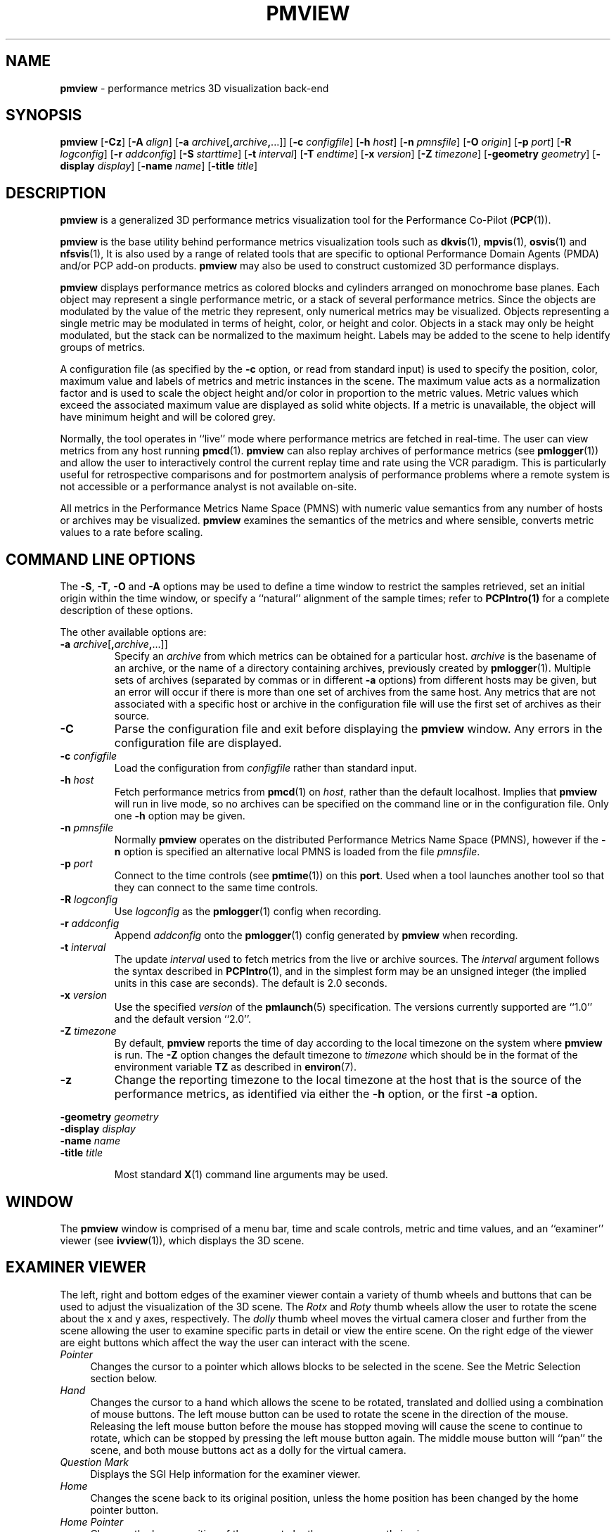 .TH PMVIEW 1 "" "Performance Co-Pilot"
.SH NAME
\f3pmview\f1 \- performance metrics 3D visualization back-end
.SH SYNOPSIS
\f3pmview\f1
[\f3\-Cz\f1]
[\f3\-A\f1 \f2align\f1]
[\f3\-a\f1 \f2archive\f1[\f3,\f2archive\f3,\f1...]]
[\f3\-c\f1 \f2configfile\f1]
[\f3\-h\f1 \f2host\f1]
[\f3\-n\f1 \f2pmnsfile\f1]
[\f3\-O\f1 \f2origin\f1]
[\f3\-p\f1 \f2port\f1]
[\f3\-R\f1 \f2logconfig\f1]
[\f3\-r\f1 \f2addconfig\f1]
[\f3\-S\f1 \f2starttime\f1]
[\f3\-t\f1 \f2interval\f1]
[\f3\-T\f1 \f2endtime\f1]
[\f3\-x\f1 \f2version\f1]
[\f3\-Z\f1 \f2timezone\f1]
[\f3\-geometry\f1 \f2geometry\f1]
[\f3\-display\f1 \f2display\f1]
[\f3\-name\f1 \f2name\f1]
[\f3\-title\f1 \f2title\f1]
.SH DESCRIPTION
.B pmview
is a
generalized 3D performance metrics visualization tool for the
Performance Co-Pilot
.RB ( PCP (1)).
.PP
.B pmview
is the base utility behind performance metrics visualization tools such as
.BR dkvis (1),
.BR mpvis (1),
.BR osvis (1)
and
.BR nfsvis (1),
It is also used by a range of related tools that are specific to optional
Performance Domain Agents
(PMDA)
and/or PCP add-on products.
.B pmview
may also be used to construct customized 3D performance displays.
.PP
.B pmview
displays performance metrics as colored blocks and cylinders arranged
on monochrome base planes. Each object may represent a single performance
metric, or a stack of several performance metrics.  Since the objects
are modulated by the value of the metric they represent, only
numerical metrics may be visualized.  Objects representing a single
metric may be modulated in terms of height, color, or height and
color.  Objects in a stack may only be height modulated, but the stack
can be normalized to the maximum height.  Labels may be added to the
scene to help identify groups of metrics.
.PP
A configuration file (as specified by the
.B \-c
option, or read from standard input) is used to specify the position,
color, maximum value and labels of metrics and metric instances in the
scene.  The maximum value acts as a normalization factor and is used
to scale the object height and/or color in proportion to the metric
values.  Metric values which exceed the associated maximum value are
displayed as solid white objects.  If a metric is unavailable, the
object will have minimum height and will be colored grey.
.PP
Normally, the tool operates in ``live'' mode where performance metrics
are fetched in real-time.  The user can view metrics from any host
running
.BR pmcd (1).
.B pmview
can also replay archives of performance metrics (see
.BR pmlogger (1))
and allow the user to interactively control the current replay time and rate
using the VCR paradigm.  This is particularly useful for retrospective
comparisons and for postmortem analysis of performance problems where a remote
system is not accessible or a performance analyst is not available on-site.
.PP
All metrics in the Performance Metrics Name Space (PMNS) with numeric value
semantics from any number of hosts or archives may be visualized.
.B pmview
examines the semantics of the metrics and where sensible, converts metric
values to a rate before scaling.
.SH COMMAND LINE OPTIONS
The
.BR -S ,
.BR -T ,
.B -O
and
.B -A
options may be used to define a time window to restrict the samples retrieved,
set an initial origin within the time window, or specify a ``natural''
alignment of the sample times; refer to
.BR PCPIntro(1)
for a complete description of these options.
.PP
The other available options are:
.TP
\f3-a\f1 \f2archive\f1[\f3,\f2archive\f3,\f1...]]
Specify an
.I archive
from which metrics can be obtained for a particular host.
.I archive
is the basename of an archive, or the name of a directory containing archives,
previously created by
.BR pmlogger (1).
Multiple sets of archives (separated by commas or in different \f3\-a\f1 options)
from different hosts may be given, but an error will occur if there is more
than one set of archives from the same host. Any metrics that are not associated with a
specific host or archive in the configuration file will use the first set of archives
as their source.
.TP
.B \-C
Parse the configuration file and exit before displaying the
.B pmview
window.  Any errors in the configuration file are displayed.
.TP
\f3\-c\f1 \f2configfile\f1
Load the configuration from
.I configfile
rather than standard input.
.TP
\f3\-h\f1 \f2host\f1
Fetch performance metrics from
.BR pmcd (1)
on
.IR host ,
rather than the default localhost.  Implies that
.B pmview
will run in live mode, so no archives can be specified on the command line or
in the configuration file.  Only one
.B \-h
option may be given.
.TP
\f3\-n\f1 \f2pmnsfile\f1
Normally
.B pmview
operates on the distributed Performance Metrics Name Space (PMNS), however if
the
.B \-n
option is specified an alternative local PMNS is loaded from the file
.IR pmnsfile .
.TP
\f3\-p\f1 \f2port\f1
Connect to the time controls (see
.BR pmtime (1))
on this
.BR port .
Used when a tool launches another tool so that they can connect to the
same time controls.
.TP
\f3\-R\f1 \f2logconfig\f1
Use
.I logconfig
as the
.BR pmlogger (1)
config when recording.
.TP
\f3\-r\f1 \f2addconfig\f1
Append
.I addconfig
onto the
.BR pmlogger (1)
config generated by
.B pmview
when recording.
.TP
\f3\-t\f1 \f2interval\f1
The update
.I interval
used to fetch metrics from the live or archive sources.
The
.I interval
argument follows the syntax described in
.BR PCPIntro (1),
and in the simplest form may be an unsigned integer (the implied
units in this case are seconds).
The default is 2.0 seconds.
.TP
\f3\-x\f1 \f2version\f1
Use the specified
.I version
of the
.BR pmlaunch (5)
specification.  The versions currently supported are ``1.0'' and the default
version ``2.0''.
.TP
\f3\-Z\f1 \f2timezone\f1
By default,
.B pmview
reports the time of day according to the local timezone on the system where
.B pmview
is run.  The
.B \-Z
option changes the default timezone to
.I timezone
which should be in the format of the environment variable
.B TZ
as described in
.BR environ (7).
.TP
\f3\-z\f1
Change the reporting timezone to the local timezone at the host that is the
source of the performance metrics, as identified via either the
.B \-h
option, or the first
.B \-a
option.
.PP
\f3\-geometry\f1 \f2geometry\f1
.br
\f3\-display\f1 \f2display\f1
.br
\f3\-name\f1 \f2name\f1
.br
\f3\-title\f1 \f2title\f1
.IP
Most standard
.BR X (1)
command line arguments may be used.
.SH WINDOW
The
.B pmview
window is comprised of a menu bar, time and scale controls, metric and time
values, and an ``examiner'' viewer (see
.BR ivview (1)),
which displays the 3D scene.
.SH EXAMINER VIEWER
The left, right and bottom edges of the examiner viewer contain a variety of
thumb wheels and buttons that can be used to adjust the visualization of the
3D scene.  The
.I Rotx
and
.I Roty
thumb wheels allow the user to rotate the scene about the x and y axes,
respectively.  The
.I dolly
thumb wheel moves the virtual camera closer and further from the scene allowing
the user to examine specific parts in detail or view the entire scene.  On the
right edge of the viewer are eight buttons which affect the way the user can
interact with the scene.
.TP 4n
.I Pointer
Changes the cursor to a pointer which allows blocks to be selected in the
scene.  See the Metric Selection section below.
.TP 4n
.I Hand
Changes the cursor to a hand which allows the scene to be rotated, translated
and dollied using a combination of mouse buttons.  The left mouse button can
be used to rotate the scene in the direction of the mouse.  Releasing the
left mouse button before the mouse has stopped moving will cause the scene to
continue to rotate, which can be stopped by pressing the left mouse button
again.  The middle mouse button will ``pan'' the scene, and both mouse buttons
act as a dolly for the virtual camera.
.TP 4n
.I Question Mark
Displays the SGI Help information for the examiner viewer.
.TP 4n
.I Home
Changes the scene back to its original position, unless the home position has
been changed by the home pointer button.
.TP 4n
.I Home Pointer
Changes the home position of the scene to be the scene currently in view.
.TP 4n
.I Eye
Resizes the scene so that it completely fits into the 3D viewing area.
.TP 4n
.I Cross-hairs
Moves the object under the cursor to the center of the viewing area, if the
hand cursor has been selected.  Pressing the ``s'' key while the cursor is
over an object has the same effect.
.TP 4n
.I Perspective Box
Switches the display between perspective and orthogonal projections.
.PP
Pressing the right mouse button within the scene window will bring up a menu
of options which affect how the 3D scene is drawn.  The options include
drawing the blocks as wire frames, and turning on stereo viewing.
.SH METRIC SELECTION
When the pointer cursor is active, more information about the 3D scene can
be obtained.  Text describing the metric represented by the block under the
cursor will be displayed in the top text box of the
.B pmview
window.  The text contains the source and name of the metric, current value and
units, and the percentage of the expected maximum (or normalization) value.
The text box is updated whenever the scene is updated with the
latest metric values or when the cursor is moved over another block in the
scene.  Moving the cursor over a base plane block, text or the surrounding
space will clear the text box.
.PP
Clicking the left mouse button on a block will bind the text box on that metric
instance so that the metric can be monitored while performing other actions
with the mouse.  The block will be highlighted with a red wire frame.
Clicking the left mouse button on text or the space surrounding the scene
will unselect the object, causing the text box to revert to the original
behavior of showing the metric underneath the cursor.
.PP
Selecting a base plane instead of a modulated block will cause all the blocks
on that base plane to be selected.  When more than one object is selected, the
text box behaves as if nothing is selected, so the metric displayed is the
metric currently under the cursor.  Multiple selections are also possible by
pressing the SHIFT key while selecting an object with the left mouse button.
.SH MENUS
There are four menus in
.BR pmview 's
user interface which allow scenes to be recorded, saved and printed
.RB ( File ),
access to the time controls
.RB ( Options ),
launching other tools
.RB ( Launch )
and
online help
.RB ( Help ).
.TP 4n
.B "File/Record"
When in ``live'' mode, this option will launch
.BR pmlogger (1)
processes to record the current scene into an archive folio (see
.BR pmafm(1))
so that it may be
replayed at a later time.  This option is not available in ``replay'' mode.

When
.B "File/Record"
is selected, a file chooser dialog will prompt for the name of the new archive
folio.  If the directory to the folio does not exist,
.B pmview
will attempt to create it.  It is usually convenient to keep each folio within
its own directory as there will be several other files associated with the
folio, including the generated archives.

Once a valid folio has been created,
.B pmview
will launch a
.BR pmlogger (1)
process for each host to collect the metrics required from that host in the
current scene.  The current selections do not affect the set of metrics that
are recorded.

While recording is in progress, a red dot will appear in the time controls
button in the top left-hand corner of the
.B pmview
window.  The
.B "File/Record"
option will also change to
.BR "File/Stop Recording"
as only one recording session is possible at any one time.  Selecting blocks or
launching other tools will have no affect on the recording session.

The record session may be terminated by selecting
.BR "File/Stop Recording" .
This will display dialogs for each
.BR pmlogger (1)
instance describing the size and location of the archive files before
terminating each process.  When all
.BR pmlogger (1)
processes have been terminated, the red dot is removed from the time controls
button, and the menu reverts back to
.B "File/Record"
to allow another recording session to take place.

If the application exists while recording, a dialog will appear allowing you to
terminate each
.BR pmlogger (1)
process, or leave it running unattached.

An archive folio may be replayed using the command:
.RB `` pmafm
.I folio
.BR replay ''.
See
.BR pmafm (1)
for more details.

It is not uncommon for a front-end script which generates a
.B pmview
scene to use metrics that are not contained in the scene.  For example,
.BR osvis (1)
uses several
.I hinv
metrics to determine the size and layout of some objects.  As these metrics are
also needed when replaying the generated archive with the front-end script,
a complete
.BR pmlogger (1)
config can be specified
.RB ( \-R )
that overrides the
.B pmview
generated config, or an additional config can be appended
.RB ( \-r )
to the
.B pmview
generated config.
.TP 4n
.B "File/Save"
Saves the current scene to a human-readable Open Inventor file (see
.BR inventor (1)).
A file dialog will prompt for the location of the file.  The default file
extension is ``.iv'' which is recognized by
.BR ivview (1)
and some Web browsers.
.TP 4n
.B "File/Print"
Outputs the current scene to a printer.  A print dialog will be displayed
allowing a specific printer to be selected.
.TP 4n
.B "File/Quit"
.B pmview
immediately exits.  If recording was active, dialogs will be displayed for
each
.BR pmlogger (1)
process so that they may be terminated.
.TP 4n
.B "Options/Show Time Control"
Displays the time controls (see
.BR pmtime (1))
that are driving this instance of
.BR pmview .
The time controls may be shared by other tools, including
.BR pmchart (1),
that have been launched by other instances of
.B pmview
and
.BR oview (1).
Therefore, this menu item may appear to have no affect if the time controls
are already visible.
.TP 4n
.B "Options/New Time Control"
Disconnect with the current time controls (which may be shared by other tools,
see
.BR pmtime (1))
and use a new time control that is not connected to any other tools.  The new
time control will be immediately displayed.
.TP 4n
.B "Launch"
The launch menu is generated from a menu specification file (see
.BR pmlaunch (5)).
The menu contains tools that may be launched based on the sources and names of
the selected metrics in the scene.  For example, if the selected metrics are
from three different hosts, then three copies of a tool may be launched,
one for each host.  The behavior of a launch depends on the selected metrics
and the tools being launched.

On selection of a
.B Launch
menu item
.BR pmview
generates state information in the
.BR pmlaunch (5)
metrics specification format.  This provides a description of the selected
metrics (or if there are no selections, all the metrics) in the scene without
any geometry information.

Tools which can monitor multiple hosts and user specified metrics may be
launched only once for those metrics (eg
.BR pmdumptext (1)).
Other tools which have a fixed view for one host (eg
.BR mpvis (1)),
may be
launched multiple times, once for each host in the selected metric list.  If
the launched tools have time controls, they will share the
time controls with the launching
.BR pmview .

The set of launched tools is configurable, and may include IRIX and user
applications.  See
.BR pmlaunch (5)
for more details.
.TP 4n
.B "Help/..."
If
.I pcp.books.help
has been installed, then the
.BR insight (1)
books for
.B pmview
are displayed.
.SH TIME CONTROLS
In addition to the menu options for time controls, the current direction of the
time controls (see
.BR pmtime (1))
is shown in a button in the top-left corner of the
.B pmview
window.  Pressing this button will display the time control and is identical
in behavior to
.BR "Options/Show Time Control" .
.SH SCALE CONTROLS
Above the examiner window is a thumb wheel and an editable text box which
allow the user to apply a multiplier to all values represented in the scene.
Spinning the wheel to the right and/or increasing the text value for the scale
will increase the height of the bars.  Spinning the wheel to the left and/or
lowering the text value will decrease the height of the bars.  The button to
the right of the thumb wheel will reset the scale so that the bars appear at
the original height for their current value.
.SH TIME INFORMATION
Beside the scale controls is another text box which displays the time of the
fetched metrics.  The time will change with the time controller (see
.BR pmtime (1)).
.SH DIAGNOSTICS
Are intended to be self-explanatory.  The environment variable
.B PCP_STDERR
can be set to force most startup warnings and errors to be sent to the
standard error stream rather than posted in a dialog.
.SH FILES
.TP 5
.I $PCP_VAR_DIR/pmns/*
default PMNS specification files
.TP
.I $PCP_VAR_DIR/config/pmlaunch/pmlaunchrc
menu specification file - provides a mapping between menu item and
launched program
.TP
.I $HOME/.pcp/pmlaunch/pmlaunchrc
individual users menu specification
.TP
.I /usr/lib/X11/app-defaults/PmView
application resources
.TP
.I /usr/lib/images/PmView.icon
icon for
.BR pmview
.TP
.I $PCP_SHARE_DIR/lib/pmview-args
shell procedures for parsing
.B pmview
command line options in front end scripts
.TP
.I /usr/lib/DPS/outline/base/
directory where Inventor normally looks for the outlines of Type1 fonts.
.SH ENVIRONMENT
The default face of the 3D font in the
.B pmview
window can be altered via
.I PMVIEW_FONT
environment variable which can be set to the base name of a Type1 font
file in the default Inventor fonts directory.
.SH PCP ENVIRONMENT
Environment variables with the prefix \fBPCP_\fP are used to parameterize
the file and directory names used by PCP.
On each installation, the
file \fI/etc/pcp.conf\fP contains the local values for these variables.
The \fB$PCP_CONF\fP variable may be used to specify an alternative
configuration file, as described in \fBpcp.conf\fP(5).
.SH SEE ALSO
.BR dkvis (1),
.BR insight (1),
.BR inventor (1),
.BR ivview (1),
.BR mpvis (1),
.BR nfsvis (1),
.BR osvis (1),
.BR oview (1),
.BR pcp (1),
.BR PCPIntro (1),
.BR pmafm (1),
.BR pmcd (1),
.BR pmchart (1),
.BR pmdumptext (1),
.BR pmlogger (1),
.BR pmtime (1),
.BR pmview (1),
.BR X (1),
.BR xconfirm (1),
.BR xlv_vis (1),
.BR pcp.conf (5),
.BR pmview (5),
.BR environ (7)
and
.BR pmlaunch (5).
.P
Relevant information is also available from the on-line PCP Tutorial.

.\" control lines for scripts/man-spell
.\" +ok+ resourceName PMVIEW_FONT
.\" +ok+ pmlaunch pmlaunchrc {from $PCP_VAR_DIR/config/pmlaunch/pmlaunchrc}
.\" +ok+ unselect xlv_vis nfsvis PmView ivview mpvis osvis oview IRIX
.\" +ok+ hinv Rotx Roty args SGI DPS app eg
